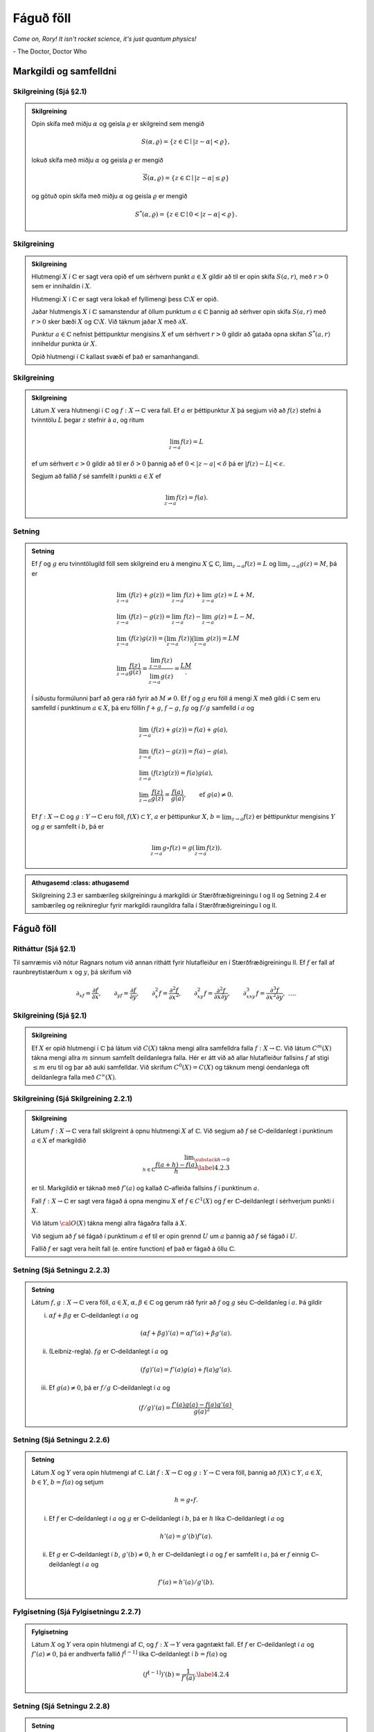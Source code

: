 Fáguð föll
==========

*Come on, Rory! It isn't rocket science, it's just quantum physics!*

\- The Doctor, Doctor Who


Markgildi og samfelldni
-----------------------

Skilgreining (Sjá §2.1)
~~~~~~~~~~~~~~~~~~~~~~~

.. admonition:: Skilgreining
	:class: skilgreining

	Opin skífa með miðju :math:`\alpha` og
	geisla :math:`\varrho` er skilgreind sem mengið

	.. math:: S(\alpha,\varrho)=\{z\in {\mathbb{C}}\mid |z-\alpha|<\varrho\},

	lokuð skífa með miðju :math:`\alpha` og geisla :math:`\varrho` er
	mengið

	.. math:: \overline S(\alpha,\varrho)=\{z\in {\mathbb{C}}\mid |z-\alpha|\leq\varrho\}

	og götuð opin skífa með miðju :math:`\alpha` og geisla :math:`\varrho`
	er mengið

	.. math:: S^*(\alpha,\varrho)=\{z\in {\mathbb{C}}\mid 0<|z-\alpha|<\varrho\}.

Skilgreining
~~~~~~~~~~~~

.. admonition:: Skilgreining
	:class: skilgreining

	Hlutmengi :math:`X` í :math:`{\mathbb{C}}` er sagt vera opið ef
	um sérhvern punkt :math:`a\in X` gildir að til er opin skífa
	:math:`S(a,r)`, með :math:`r>0` sem er innihaldin í :math:`X`.

	Hlutmengi :math:`X` í :math:`{\mathbb{C}}` er sagt vera lokað ef fyllimengi þess
	:math:`{\mathbb{C}}\setminus X` er opið.

	Jaðar hlutmengis :math:`X` í :math:`{\mathbb{C}}` samanstendur af öllum punktum
	:math:`a\in {\mathbb{C}}` þannig að sérhver opin skífa :math:`S(a,r)` með
	:math:`r>0` sker bæði :math:`X` og :math:`{\mathbb{C}}\setminus X`. Við táknum
	jaðar :math:`X` með :math:`\partial X`.

	Punktur :math:`a\in {\mathbb{C}}` nefnist þéttipunktur mengisins :math:`X` ef um
	sérhvert :math:`r>0` gildir að gataða opna skífan :math:`S^*(a,r)`
	inniheldur punkta úr :math:`X`.

	Opið hlutmengi í :math:`{\mathbb{C}}` kallast svæði ef það er samanhangandi.

Skilgreining
~~~~~~~~~~~~

.. admonition:: Skilgreining
	:class: skilgreining

	Látum :math:`X` vera hlutmengi í :math:`{\mathbb{C}}` og
	:math:`f:X\rightarrow {\mathbb{C}}` vera fall. Ef :math:`a` er þéttipunktur
	:math:`X` þá segjum við að :math:`f(z)` stefni á tvinntölu :math:`L`
	þegar :math:`z` stefnir á :math:`a`, og ritum

	.. math::

	 \lim_{z\rightarrow a} f(z)=L

	ef um sérhvert :math:`\epsilon>0` gildir að til er :math:`\delta >0`
	þannig að ef :math:`0<|z-a|<\delta` þá er :math:`|f(z)-L|<\epsilon`.

	Segjum að fallið :math:`f` sé samfellt í punkti :math:`a\in X` ef

	.. math::

	 \lim_{z\rightarrow a} f(z)=f(a).

Setning
~~~~~~~

.. admonition:: Setning
	:class: setning

	Ef :math:`f` og :math:`g` eru tvinntölugild föll sem
	skilgreind eru á menginu :math:`X\subseteq {\mathbb{C}}`,
	:math:`\lim_{z\to a}f(z)=L` og :math:`\lim_{z\to a}g(z)=M`, þá er

	.. math::

	   \begin{gathered}
	   \lim_{z\to a}(f(z)+g(z))=\lim_{z\to a}f(z)+\lim_{z\to a}g(z)=L+M,\\
	   \lim_{z\to a}(f(z)-g(z))=\lim_{z\to a}f(z)-\lim_{z\to a}g(z)=L-M,\\
	   \lim_{z\to a}(f(z)g(z))=\big(\lim_{z\to a}f(z)\big)\big(\lim_{z\to
	   a}g(z)\big)=LM\\
	   \lim_{z\to a}\dfrac{f(z)}{g(z)}=\dfrac{\lim_{z\to a}f(z)}{\lim_{z\to
	   a}g(z)}=\dfrac LM.\end{gathered}

	Í síðustu formúlunni þarf að gera ráð fyrir að :math:`M\neq 0`. Ef
	:math:`f` og :math:`g` eru föll á mengi :math:`X` með gildi í :math:`{\mathbb{C}}`
	sem eru samfelld í punktinum :math:`a\in X`, þá eru föllin :math:`f+g`,
	:math:`f-g`, :math:`fg` og :math:`f/g` samfelld í :math:`a` og

	.. math::

	   \begin{gathered}
	   \lim_{z\to a}(f(z)+g(z))=f(a)+g(a),\\
	   \lim_{z\to a}(f(z)-g(z))=f(a)-g(a),\\
	   \lim_{z\to a}(f(z)g(z))=f(a)g(a),\\
	   \lim_{z\to a}\dfrac{f(z)}{g(z)}=\dfrac{f(a)}{g(a)},
	   \qquad \text{ef } \ g(a)\neq 0.\end{gathered}

	Ef :math:`f:X\to {\mathbb{C}}` og :math:`g:Y\to {\mathbb{C}}` eru föll,
	:math:`f(X)\subset Y`, :math:`a` er þéttipunkur :math:`X`,
	:math:`b=\lim_{z\to a}f(z)` er þéttipunktur mengisins :math:`Y` og
	:math:`g` er samfellt í :math:`b`, þá er

	.. math::

	 \lim_{z\to a} g\circ f(z)=g(\lim_{z\to a}f(z)).

.. admonition:: Athugasemd
	:class: athugasemd

    Skilgreining 2.3 er sambærileg skilgreiningu á markgildi úr Stærðfræðigreiningu I og II og Setning 2.4 er sambærileg og reiknireglur fyrir markgildi raungildra falla í Stærðfræðigreiningu I og II.

Fáguð föll
----------

Ritháttur (Sjá §2.1)
~~~~~~~~~~~~~~~~~~~~

Til samræmis við nótur Ragnars notum við annan
rithátt fyrir hlutafleiður en í Stærðfræðigreiningu II. Ef :math:`f` er
fall af raunbreytistærðum :math:`x` og :math:`y`, þá skrifum við

.. math::

   {\partial}_xf=\dfrac{\partial f}{\partial x}, \qquad
   {\partial}_yf=\dfrac{\partial f}{\partial y}, \qquad
   {\partial}_x^2f=\dfrac{\partial^2f}{\partial x^2}, \qquad
   {\partial}_{xy}^2f=\dfrac{\partial^2f}{\partial x\partial y}, \qquad
   {\partial}_{xxy}^3f=\dfrac{\partial^3f}{\partial x^2\partial y}, \ \dots.



Skilgreining (Sjá §2.1)
~~~~~~~~~~~~~~~~~~~~~~~

.. admonition:: Skilgreining
	:class: skilgreining

	Ef :math:`X` er opið hlutmengi í :math:`{\mathbb{C}}`
	þá látum við :math:`C(X)` tákna mengi allra samfelldra falla
	:math:`f:X\to {\mathbb{C}}`. Við látum :math:`C^m(X)` tákna mengi allra
	:math:`m` sinnum samfellt deildanlegra falla. Hér er átt við að allar
	hlutafleiður fallsins :math:`f` af stigi :math:`\leq m` eru til og þar
	að auki samfelldar. Við skrifum :math:`C^0(X)=C(X)` og táknum mengi
	óendanlega oft deildanlegra falla með :math:`C^{\infty}(X)`.

Skilgreining (Sjá Skilgreining 2.2.1)
~~~~~~~~~~~~~~~~~~~~~~~~~~~~~~~~~~~~~

.. admonition:: Skilgreining
	:class: skilgreining

	Látum :math:`f:X\to {\mathbb{C}}` vera
	fall skilgreint á opnu hlutmengi :math:`X` af :math:`{\mathbb{C}}`. Við segjum að
	:math:`f` sé :math:`{\mathbb{C}}`–deildanlegt í punktinum :math:`a\in X` ef
	markgildið

	.. math::

	   \lim _{\substack{ h\to 0\\ h\in{\mathbb{C}}}}
	    \dfrac{f(a+h)-f(a)}h  \label{4.2.3}

	er til. Markgildið er táknað með :math:`f'(a)` og kallað
	:math:`{\mathbb{C}}`–afleiða fallsins :math:`f` í punktinum :math:`a`.

	Fall :math:`f:X\to {\mathbb{C}}` er sagt vera fágað á opna menginu :math:`X` ef
	:math:`f\in
	C^1(X)` og :math:`f` er :math:`{\mathbb{C}}`–deildanlegt í sérhverjum punkti í
	:math:`X`.

	Við látum :math:`{\cal O}(X)` tákna mengi allra fágaðra falla á :math:`X`.

	Við segjum að :math:`f` sé fágað í punktinum :math:`a` ef til er opin
	grennd :math:`U` um :math:`a` þannig að :math:`f` sé fágað í :math:`U`.

	Fallið :math:`f` er sagt vera heilt fall (e. entire function) ef það er
	fágað á öllu :math:`{\mathbb{C}}`.

Setning (Sjá Setningu 2.2.3)
~~~~~~~~~~~~~~~~~~~~~~~~~~~~

.. admonition:: Setning
	:class: setning

	Látum :math:`f,g:X\to {\mathbb{C}}` vera föll,
	:math:`a\in X`, :math:`\alpha,\beta\in {\mathbb{C}}` og gerum ráð fyrir að
	:math:`f` og :math:`g` séu :math:`{\mathbb{C}}`–deildanleg í :math:`a`. Þá gildir

	(i) :math:`\alpha f+\beta g` er :math:`{\mathbb{C}}`–deildanlegt í :math:`a` og

	.. math::

	 (\alpha f+\beta g)'(a)=\alpha f'(a)+\beta g'(a).

	(ii) (Leibniz-regla). :math:`fg` er :math:`{\mathbb{C}}`–deildanlegt í :math:`a` og

	.. math::

	 (fg)'(a)=f'(a)g(a)+f(a)g'(a).

	(iii) Ef :math:`g(a)\neq 0`, þá er :math:`f/g` :math:`{\mathbb{C}}`–deildanlegt í :math:`a` og

	.. math::

	 (f/g)'(a)=\dfrac{f'(a)g(a)-f(a)g'(a)}{g(a)^2}.

Setning (Sjá Setningu 2.2.6)
~~~~~~~~~~~~~~~~~~~~~~~~~~~~

.. admonition:: Setning
	:class: setning

	Látum :math:`X` og :math:`Y` vera opin
	hlutmengi af :math:`{\mathbb{C}}`. Lát :math:`f:X\to {\mathbb{C}}` og :math:`g:Y\to {\mathbb{C}}` vera
	föll, þannig að :math:`f(X)\subset Y`, :math:`a\in X`, :math:`b\in Y`,
	:math:`b=f(a)` og setjum

	.. math::

	 h=g\circ f.

	(i) Ef :math:`f` er :math:`{\mathbb{C}}`–deildanlegt í :math:`a` og :math:`g` er :math:`{\mathbb{C}}`–deildanlegt í :math:`b`, þá er :math:`h` líka :math:`{\mathbb{C}}`–deildanlegt í :math:`a` og

	.. math::

	 h'(a)=g'(b)f'(a).

	(ii) Ef :math:`g` er :math:`{\mathbb{C}}`–deildanlegt í :math:`b`, :math:`g'(b)\neq 0`, :math:`h` er :math:`{\mathbb{C}}`–deildanlegt í :math:`a` og :math:`f` er samfellt í :math:`a`, þá er :math:`f` einnig :math:`{\mathbb{C}}`–deildanlegt í :math:`a` og

	.. math::

	 f'(a)=h'(a)/g'(b).

Fylgisetning (Sjá Fylgisetningu 2.2.7)
~~~~~~~~~~~~~~~~~~~~~~~~~~~~~~~~~~~~~~

.. admonition:: Fylgisetning
	:class: setning

	Látum :math:`X` og :math:`Y` vera opin hlutmengi af :math:`{\mathbb{C}}`, og :math:`f:X\to Y` vera gagntækt fall. Ef :math:`f` er :math:`{\mathbb{C}}`–deildanlegt í :math:`a` og :math:`f'(a)\neq 0`, þá er andhverfa fallið :math:`f^{[-1]}` líka :math:`{\mathbb{C}}`–deildanlegt í :math:`b=f(a)` og

	.. math::

	 \left(f^{[-1]}\right)'(b)= \dfrac 1{f'(a)}.\label{4.2.4}

Setning (Sjá Setningu 2.2.8)
~~~~~~~~~~~~~~~~~~~~~~~~~~~~

.. admonition:: Setning
	:class: setning

	Látum :math:`f=u+iv:X\to {\mathbb{C}}` vera fall af :math:`z=x+iy` á opnu hlutmengi :math:`X` í :math:`{\mathbb{C}}`. Ef :math:`f` er :math:`{\mathbb{C}}`–deildanlegt í :math:`a\in X`, þá eru báðar hlutafleiðurnar :math:`\partial_xf(a)` og :math:`\partial_yf(a)` til og

	.. math::

	 f'(a)=\partial_xf(a)=-i\partial_yf(a).

	Þar með gildir Cauchy–Riemann–jafnan

	.. math::

	 \tfrac 12\big(\partial_xf(a)+i\partial_yf(a)\big)=0,

	og hún jafngildir hneppinu

	.. math::

	 \partial_xu(a)=\partial_yv(a), \qquad \partial_yu(a)=-\partial_xv(a).

Skilgreining (Sjá §2.2)
~~~~~~~~~~~~~~~~~~~~~~~

.. admonition:: Skilgreining
	:class: skilgreining

	Við skilgreinum fyrsta stigs hlutafleiðuvirkjana :math:`{\partial}_z={\partial}/{\partial}z` og :math:`{\partial}_{\bar z}={\partial}/{\partial}\bar z` með

	.. math::

	   {\partial}_zf=\dfrac{{\partial}f}{{\partial} z}
	   =\tfrac 12\big({\partial}_xf-i{\partial}_yf\big) \quad \text{ og } \quad
	   {\partial}_{\bar z}f=\dfrac{{\partial}f}{{\partial}\bar z}
	   =\tfrac 12\big({\partial}_xf+i{\partial}_yf\big)
	   \label{4.2.14}

	Tölurnar :math:`{\partial}_zf(a)` og :math:`{\partial}_{\bar z}f(a)`
	nefnast Wirtinger–afleiður fallsins :math:`f` í punktinum :math:`a` og
	virkinn :math:`{\partial}_{\bar z}` nefnist Cauchy–Riemann–virki

Setning (Sjá Setningu 2.2.10)
~~~~~~~~~~~~~~~~~~~~~~~~~~~~~

.. admonition:: Setning
	:class: setning

	Látum :math:`X` vera opið hlutmengi í :math:`{\mathbb{C}}`, :math:`a\in X` og :math:`f:X\to {\mathbb{C}}` vera fall. Þá gildir:

	(i) :math:`f` er :math:`{\mathbb{C}}`–deildanlegt í :math:`a` þá og því aðeins að :math:`f` sé deildanlegt í :math:`a` og :math:`{\partial}_{\bar z}f(a)=0`. Þá er :math:`f'(a)={\partial}_zf(a)`.

	(ii) :math:`f` er fágað í :math:`X` þá og því aðeins að :math:`f` sé samfellt deildanlegt í :math:`X` og uppfylli Cauchy–Riemann–jöfnuna :math:`{\partial}_{\bar z}f=0` í :math:`X`. Við höfum þá

	.. math::

	   f'=\dfrac{df}{dz}=\dfrac{\partial f}{\partial z}=\dfrac 12\bigg(
	   \dfrac{\partial f}{\partial x}-i\dfrac{\partial f}{\partial y}\bigg).

Tenging við línulegar varpanir.
~~~~~~~~~~~~~~~~~~~~~~~~~~~~~~~

Afleiða samfellt deildanlegrar vörpunar
:math:`f:\mathbb{R}^2\rightarrow\mathbb{R}^2` í punkti :math:`a` er línuleg vörpun
:math:`Df(a):\mathbb{R}^2\rightarrow\mathbb{R}^2`. Ef við hugsum :math:`f` sem vörpun
:math:`{\mathbb{C}}\rightarrow{\mathbb{C}}` þá er :math:`Df(a)` almennt bara
:math:`\mathbb{R}`-línuleg vörpun en :math:`f` er :math:`{\mathbb{C}}`-deildanlegt í
:math:`a` nákvæmlega þegar :math:`Df(a)` er :math:`{\mathbb{C}}`-línuleg vörpun.

Veldaraðir, veldisvísisfallið og lograr
---------------------------------------

Upprifjun úr Stærðfræðigreiningu I
~~~~~~~~~~~~~~~~~~~~~~~~~~~~~~~~~~

Veldaraðir þar sem stuðlar og breyta eru tvinntölur ,,virka‘‘ eins og veldaraðir með rauntölustuðlum og rauntölubreytu. Það eina sem þarf að breyta er að í stað samleitnibils er talað um samleitniskífu.

----------------

(A) Fáum í hendurnar röð :math:`\sum_{n=1}^\infty a_n` þannig að :math:`a_1, a_2, \ldots` eru tölur. Skilgreinum

.. math::

 s_n=a_1+a_2+\cdots+a_n

(summa fyrstu :math:`n` liða raðarinnar). Segjum að röðin :math:`\sum_{n=1}^\infty a_n` sé samleitin með summu :math:`s` ef :math:`\lim_{n\rightarrow\infty}s_n=s`, það er að segja, röðin er samleitin með summu :math:`s` ef

.. math::

 \lim_{n\rightarrow \infty}(a_1+a_2+\cdots+a_n)=s.

Ritað :math:`\sum_{n=1}^\infty a_n=s`.

----------------

(B) Um sérhverja veldaröð :math:`\sum_{n=0}^\infty a_n(z-\alpha)^n` gildir eitt af þrennu:

(i) Röðin er aðeins samleitin fyrir :math:`z=\alpha`.

(ii) Til er jákvæð tala :math:`\varrho` þannig að veldaröðin er alsamleitin fyrir öll :math:`z` þannig að :math:`|z-\alpha|<\varrho` og ósamleitin fyrir öll :math:`z` þannig að :math:`|z-\alpha|>\varrho`. Talan :math:`\varrho` kallast samleitnigeisli veldaraðarinnar.

(iii) Röðin er samleitin fyrir allar tvinntölur :math:`z`.

----------------

(C) Stundum má reikna út samleitnigeislann með eftirfarandi aðferðum:

(i) Gerum ráð fyrir að :math:`L=\lim_{n\rightarrow\infty}\left|\frac{a_{n+1}}{a_n}\right|` sé til eða :math:`\infty`. Þá hefur veldaröðin :math:`\sum_{n=0}^\infty a_n(z-\alpha)^n` samleitnigeisla

.. math::

   \varrho=\left\{\begin{array}{ll}
   \infty & \text{ef }L=0,\\
   \frac{1}{L} & \text{ef }0<L<\infty,\\
   0 & \text{ef }L=\infty.\\
   \end{array}
   \right.

(ii) Gerum ráð fyrir að :math:`L=\lim_{n\rightarrow\infty}\sqrt[n]{|a_n|}` sé til eða :math:`\infty`. Þá hefur veldaröðin :math:`\sum_{n=0}^\infty a_n(z-\alpha)^n` samleitnigeisla

.. math::

   \varrho=\left\{\begin{array}{ll}
   \infty & \mbox{ef }L=0,\\
   \frac{1}{L} & \mbox{ef }0<L<\infty,\\
   0 & \mbox{ef }L=\infty.\\
   \end{array}
   \right.

Setning
~~~~~~~

.. admonition:: Setning
	:class: setning

	Látum :math:`X\subseteq {\mathbb{C}}` vera opið mengi og látum
	:math:`f` vera fall skilgreint á :math:`X`.

	(i) (Sjá Setningu 2.3.2) Ef fyrir sérhvert :math:`\alpha\in X` er til tala :math:`\varrho>0` þannig að fyrir öll :math:`z\in S(\alpha, \varrho)` er

	.. math::

	 f(z)= \sum_{n=0}^\infty a_n(z-\alpha)^n

	þá er fallið :math:`f` fágað á :math:`X` og fyrir :math:`z\in S(\alpha, \varrho)` er

	.. math::

	 f'(z)= \sum_{n=1}^\infty na_n(z-\alpha)^{n-1}.

	(ii) (Sjá Setningu 2.3.5) Ef fallið :math:`f` er fágað þá er til fyrir sérhvern punkt :math:`\alpha\in X` tala :math:`\varrho>0` og veldaröð :math:`\sum_{n=0}^\infty a_n(z-\alpha)^n` sem er alsamleitin á :math:`S(\alpha, \varrho)` þannig að um alla punkta :math:`z\in S(\alpha, \varrho)` gildir að :math:`f(z)=\sum_{n=0}^\infty a_n(z-\alpha)^n`.

Setning (Sjá Fylgisetningu 2.3.6)
~~~~~~~~~~~~~~~~~~~~~~~~~~~~~~~~~

.. admonition:: Setning
	:class: setning

	Ef :math:`f\in {\cal O}(X)` þá er :math:`f'\in {\cal O}(X)`.

Setning (Samsemdarsetning fyrir samleitnar veldaraðir)
~~~~~~~~~~~~~~~~~~~~~~~~~~~~~~~~~~~~~~~~~~~~~~~~~~~~~~

.. admonition:: Setning
	:class: setning

	Gerum ráð fyrir að :math:`f,g\in {\cal O}(S(\alpha,\varrho))` séu gefin með samleitnum veldaröðum

	.. math::

	   f(z)=\sum\limits_{n=0}^\infty a_n(z-\alpha)^n, \qquad
	   g(z)=\sum\limits_{n=0}^\infty b_n(z-\alpha)^n, \qquad
	   z\in S(\alpha,\varrho),

	og gerum ráð fyrir að til sé runa :math:`\{\alpha_j\}` af ólíkum punktum í :math:`S(\alpha,\varrho)` þannig að :math:`\alpha_j\to \alpha` og :math:`f(\alpha_j)=g(\alpha_j)` fyrir öll :math:`j`. Þá er :math:`a_n=b_n` fyrir öll :math:`n` og þar með :math:`f(z)=g(z)` fyrir öll :math:`z\in S(\alpha,\varrho)`.

Setning (Sjá §2.4)
~~~~~~~~~~~~~~~~~~

.. admonition:: Setning
	:class: setning

	Fyrir sérhverja tvinntölu :math:`z` er

	.. math::

	 e^z=\sum_{n=0}^\infty \frac{z^n}{n!}.

Skilgreining (Sjá Skilgreiningu 2.5.1)
~~~~~~~~~~~~~~~~~~~~~~~~~~~~~~~~~~~~~~

.. admonition:: Skilgreining
	:class: skilgreining

	Látum :math:`X` vera opið hlutmengi af :math:`{\mathbb{C}}`. Samfellt fall :math:`\lambda:X\to {\mathbb{C}}` kallast logri á :math:`X` ef

	.. math::

	 e^{\lambda(z)}=z, \qquad z\in X.

	Samfellt fall :math:`\varrho:X\to {\mathbb{C}}` kallast :math:`n`–ta rót á :math:`X` ef

	.. math::

	 \big(\varrho(z)\big)^n=z, \qquad z\in X.

	Samfellt fall :math:`\theta:X\to \mathbb{R}` kallast horn á :math:`X` ef

	.. math::

	 z=|z|e^{i\theta(z)}, \qquad z\in X.

Setning (Sjá Setningu 2.5.2)
~~~~~~~~~~~~~~~~~~~~~~~~~~~~

.. admonition:: Setning
	:class: setning

	(i) Ef :math:`\lambda` er logri á :math:`X`, þá er :math:`0\not\in X`, :math:`\lambda\in {\cal O}(X)` og

	.. math::

	 \lambda'(z)=\frac 1z, \qquad z\in X.

	Föllin :math:`\lambda(z)+i2\pi k`, :math:`k\in \mathbb{Z}` eru einnig lograr á :math:`X`.

	(ii) Ef :math:`\lambda` er logri á :math:`X`, þá er

	.. math::

	   \lambda(z)=\ln
	   |z|+i\theta(z), \qquad z\in X,

	þar sem :math:`\theta:X\to \mathbb{R}` er horn á :math:`X`. Öfugt, ef :math:`\theta:X\to \mathbb{R}` er horn á :math:`X`, þá er :math:`\lambda(z)=\ln|z|+i\theta(z)` logri á :math:`X`.

	(iii) Ef :math:`\varrho` er :math:`n`–ta rót á :math:`X` þá er :math:`\varrho\in {\cal O}(X)` og

	.. math:: \varrho'(z)=\frac {\varrho(z)}{nz}, \qquad z\in X.

	(iv) Ef :math:`\lambda` er logri á :math:`X`, þá er :math:`\varrho(z)=e^{\lambda(z)/n}` :math:`n`–ta rót á :math:`X`.

Skilgreining og setning (Sjá §2.5)
~~~~~~~~~~~~~~~~~~~~~~~~~~~~~~~~~~

.. admonition:: Skilgreining
	:class: skilgreining

	Fyrir sérhverja tvinntölu :math:`{\alpha}` er hægt að skilgreina fágað veldisfall með veldisvísi :math:`\alpha` með

	.. math::

	 z^\alpha=\exp(\alpha\lambda(z)), \qquad z\in X,

	þar sem :math:`\lambda` er gefinn logri á :math:`X`.

.. admonition:: Setning
	:class: setning

	Út frá skilgreiningunni hér að ofan fáum við að

	.. math::

	   \begin{aligned}
	   \dfrac d{dz}z^\alpha=&\dfrac d{dz}e^{\alpha\lambda(z)}=e^{\lambda(z)}\frac
	   \alpha z =\alpha e^{\alpha\lambda(z)}e^{-\lambda(z)}\\
	   =&
	   \alpha e^{(\alpha-1)\lambda(z)}=\alpha z^{\alpha-1}.\end{aligned}

Skilgreining og setning (Sjá §2.5)
~~~~~~~~~~~~~~~~~~~~~~~~~~~~~~~~~~

.. admonition:: Skilgreining
	:class: skilgreining

	Ef :math:`\lambda` er logri á opið mengi :math:`X\subseteq {\mathbb{C}}` og :math:`\alpha \in X`, þá skilgreinum við veldisvísisfall með grunntölu :math:`\alpha` sem fágaða fallið á :math:`{\mathbb{C}}`, sem gefið er með

	.. math::

	 \alpha^z=e^{z\lambda(\alpha)}.

	Athugið að skilgreiningin er háð valinu á logranum.

.. admonition:: Setning
	:class: setning

	Út frá skilgreiningunni hér að ofan og keðjureglunni fæst að

	.. math::

	   \dfrac d{dz}\alpha^z=
	   \dfrac d{dz}e^{z\lambda(\alpha)}=e^{z\lambda(\alpha)}\cdot
	   \lambda(\alpha)=\alpha^z\lambda(\alpha).

Skilgreining (Sjá §2.5)
~~~~~~~~~~~~~~~~~~~~~~~

.. admonition:: Skilgreining
	:class: skilgreining

	Lítum nú á mengið :math:`X={\mathbb{C}}\setminus \mathbb{R}_-`, sem fæst með því að skera neikvæða raunásinn og :math:`0` út úr tvinntalnaplaninu. Við skilgreinum síðan pólhnit í :math:`X` og veljum hornið :math:`\theta(z)` þannig að :math:`-\pi<\theta(z)<\pi`, :math:`z\in X`. Fallið

	.. math::

	   {\operatorname{Arg}} :{\mathbb{C}}\setminus \mathbb{R}_-\to \mathbb{R}, \qquad
	   {\operatorname{Arg}} z=\theta(z),\quad z\in X

	0 er kallað höfuðgrein hornsins og formúla þess er í grein 1.1.10 (og bók §1.2.6.2),

	.. math::

	 {\operatorname{Arg}}\, z=2\arctan\bigg(\dfrac y{|z|+x}\bigg), \qquad z=x+iy\in X.

	Fallið

	.. math::

	   {\operatorname{Log}} :{\mathbb{C}}\setminus \mathbb{R}_-\to {\mathbb{C}}, \qquad
	   {\operatorname{Log}} z=\ln |z| +i{\operatorname{Arg}}(z),\quad z\in X,

	er kallað höfuðgrein lografallsins. Fallið

	.. math::

	 z^\alpha = e^{\alpha{\operatorname{Log}} z}, \qquad z\in {\mathbb{C}}\setminus \mathbb{R}_-,

	kallast höfuðgrein veldisfallsins með veldisvísi :math:`\alpha`.
